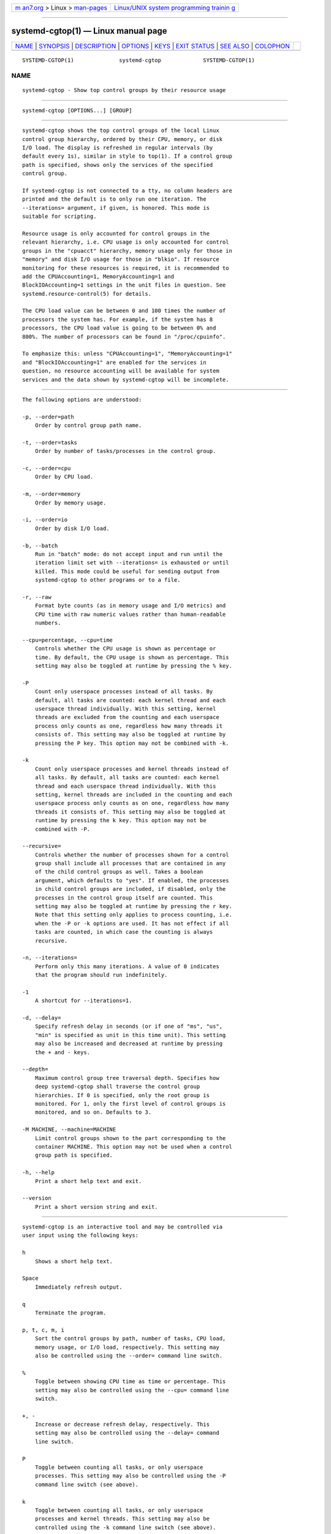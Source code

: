 .. container:: page-top

.. container:: nav-bar

   +----------------------------------+----------------------------------+
   | `m                               | `Linux/UNIX system programming   |
   | an7.org <../../../index.html>`__ | trainin                          |
   | > Linux >                        | g <http://man7.org/training/>`__ |
   | `man-pages <../index.html>`__    |                                  |
   +----------------------------------+----------------------------------+

--------------

systemd-cgtop(1) — Linux manual page
====================================

+-----------------------------------+-----------------------------------+
| `NAME <#NAME>`__ \|               |                                   |
| `SYNOPSIS <#SYNOPSIS>`__ \|       |                                   |
| `DESCRIPTION <#DESCRIPTION>`__ \| |                                   |
| `OPTIONS <#OPTIONS>`__ \|         |                                   |
| `KEYS <#KEYS>`__ \|               |                                   |
| `EXIT STATUS <#EXIT_STATUS>`__ \| |                                   |
| `SEE ALSO <#SEE_ALSO>`__ \|       |                                   |
| `COLOPHON <#COLOPHON>`__          |                                   |
+-----------------------------------+-----------------------------------+
| .. container:: man-search-box     |                                   |
+-----------------------------------+-----------------------------------+

::

   SYSTEMD-CGTOP(1)              systemd-cgtop             SYSTEMD-CGTOP(1)

NAME
-------------------------------------------------

::

          systemd-cgtop - Show top control groups by their resource usage


---------------------------------------------------------

::

          systemd-cgtop [OPTIONS...] [GROUP]


---------------------------------------------------------------

::

          systemd-cgtop shows the top control groups of the local Linux
          control group hierarchy, ordered by their CPU, memory, or disk
          I/O load. The display is refreshed in regular intervals (by
          default every 1s), similar in style to top(1). If a control group
          path is specified, shows only the services of the specified
          control group.

          If systemd-cgtop is not connected to a tty, no column headers are
          printed and the default is to only run one iteration. The
          --iterations= argument, if given, is honored. This mode is
          suitable for scripting.

          Resource usage is only accounted for control groups in the
          relevant hierarchy, i.e. CPU usage is only accounted for control
          groups in the "cpuacct" hierarchy, memory usage only for those in
          "memory" and disk I/O usage for those in "blkio". If resource
          monitoring for these resources is required, it is recommended to
          add the CPUAccounting=1, MemoryAccounting=1 and
          BlockIOAccounting=1 settings in the unit files in question. See
          systemd.resource-control(5) for details.

          The CPU load value can be between 0 and 100 times the number of
          processors the system has. For example, if the system has 8
          processors, the CPU load value is going to be between 0% and
          800%. The number of processors can be found in "/proc/cpuinfo".

          To emphasize this: unless "CPUAccounting=1", "MemoryAccounting=1"
          and "BlockIOAccounting=1" are enabled for the services in
          question, no resource accounting will be available for system
          services and the data shown by systemd-cgtop will be incomplete.


-------------------------------------------------------

::

          The following options are understood:

          -p, --order=path
              Order by control group path name.

          -t, --order=tasks
              Order by number of tasks/processes in the control group.

          -c, --order=cpu
              Order by CPU load.

          -m, --order=memory
              Order by memory usage.

          -i, --order=io
              Order by disk I/O load.

          -b, --batch
              Run in "batch" mode: do not accept input and run until the
              iteration limit set with --iterations= is exhausted or until
              killed. This mode could be useful for sending output from
              systemd-cgtop to other programs or to a file.

          -r, --raw
              Format byte counts (as in memory usage and I/O metrics) and
              CPU time with raw numeric values rather than human-readable
              numbers.

          --cpu=percentage, --cpu=time
              Controls whether the CPU usage is shown as percentage or
              time. By default, the CPU usage is shown as percentage. This
              setting may also be toggled at runtime by pressing the % key.

          -P
              Count only userspace processes instead of all tasks. By
              default, all tasks are counted: each kernel thread and each
              userspace thread individually. With this setting, kernel
              threads are excluded from the counting and each userspace
              process only counts as one, regardless how many threads it
              consists of. This setting may also be toggled at runtime by
              pressing the P key. This option may not be combined with -k.

          -k
              Count only userspace processes and kernel threads instead of
              all tasks. By default, all tasks are counted: each kernel
              thread and each userspace thread individually. With this
              setting, kernel threads are included in the counting and each
              userspace process only counts as on one, regardless how many
              threads it consists of. This setting may also be toggled at
              runtime by pressing the k key. This option may not be
              combined with -P.

          --recursive=
              Controls whether the number of processes shown for a control
              group shall include all processes that are contained in any
              of the child control groups as well. Takes a boolean
              argument, which defaults to "yes". If enabled, the processes
              in child control groups are included, if disabled, only the
              processes in the control group itself are counted. This
              setting may also be toggled at runtime by pressing the r key.
              Note that this setting only applies to process counting, i.e.
              when the -P or -k options are used. It has not effect if all
              tasks are counted, in which case the counting is always
              recursive.

          -n, --iterations=
              Perform only this many iterations. A value of 0 indicates
              that the program should run indefinitely.

          -1
              A shortcut for --iterations=1.

          -d, --delay=
              Specify refresh delay in seconds (or if one of "ms", "us",
              "min" is specified as unit in this time unit). This setting
              may also be increased and decreased at runtime by pressing
              the + and - keys.

          --depth=
              Maximum control group tree traversal depth. Specifies how
              deep systemd-cgtop shall traverse the control group
              hierarchies. If 0 is specified, only the root group is
              monitored. For 1, only the first level of control groups is
              monitored, and so on. Defaults to 3.

          -M MACHINE, --machine=MACHINE
              Limit control groups shown to the part corresponding to the
              container MACHINE. This option may not be used when a control
              group path is specified.

          -h, --help
              Print a short help text and exit.

          --version
              Print a short version string and exit.


-------------------------------------------------

::

          systemd-cgtop is an interactive tool and may be controlled via
          user input using the following keys:

          h
              Shows a short help text.

          Space
              Immediately refresh output.

          q
              Terminate the program.

          p, t, c, m, i
              Sort the control groups by path, number of tasks, CPU load,
              memory usage, or I/O load, respectively. This setting may
              also be controlled using the --order= command line switch.

          %
              Toggle between showing CPU time as time or percentage. This
              setting may also be controlled using the --cpu= command line
              switch.

          +, -
              Increase or decrease refresh delay, respectively. This
              setting may also be controlled using the --delay= command
              line switch.

          P
              Toggle between counting all tasks, or only userspace
              processes. This setting may also be controlled using the -P
              command line switch (see above).

          k
              Toggle between counting all tasks, or only userspace
              processes and kernel threads. This setting may also be
              controlled using the -k command line switch (see above).

          r
              Toggle between recursively including or excluding processes
              in child control groups in control group process counts. This
              setting may also be controlled using the --recursive= command
              line switch. This key is not available if all tasks are
              counted, it is only available if processes are counted, as
              enabled with the P or k keys.


---------------------------------------------------------------

::

          On success, 0 is returned, a non-zero failure code otherwise.


---------------------------------------------------------

::

          systemd(1), systemctl(1), systemd-cgls(1),
          systemd.resource-control(5), top(1)

COLOPHON
---------------------------------------------------------

::

          This page is part of the systemd (systemd system and service
          manager) project.  Information about the project can be found at
          ⟨http://www.freedesktop.org/wiki/Software/systemd⟩.  If you have
          a bug report for this manual page, see
          ⟨http://www.freedesktop.org/wiki/Software/systemd/#bugreports⟩.
          This page was obtained from the project's upstream Git repository
          ⟨https://github.com/systemd/systemd.git⟩ on 2021-08-27.  (At that
          time, the date of the most recent commit that was found in the
          repository was 2021-08-27.)  If you discover any rendering
          problems in this HTML version of the page, or you believe there
          is a better or more up-to-date source for the page, or you have
          corrections or improvements to the information in this COLOPHON
          (which is not part of the original manual page), send a mail to
          man-pages@man7.org

   systemd 249                                             SYSTEMD-CGTOP(1)

--------------

Pages that refer to this page:
`systemd-cgls(1) <../man1/systemd-cgls.1.html>`__, 
`cgroups(7) <../man7/cgroups.7.html>`__

--------------

--------------

.. container:: footer

   +-----------------------+-----------------------+-----------------------+
   | HTML rendering        |                       | |Cover of TLPI|       |
   | created 2021-08-27 by |                       |                       |
   | `Michael              |                       |                       |
   | Ker                   |                       |                       |
   | risk <https://man7.or |                       |                       |
   | g/mtk/index.html>`__, |                       |                       |
   | author of `The Linux  |                       |                       |
   | Programming           |                       |                       |
   | Interface <https:     |                       |                       |
   | //man7.org/tlpi/>`__, |                       |                       |
   | maintainer of the     |                       |                       |
   | `Linux man-pages      |                       |                       |
   | project <             |                       |                       |
   | https://www.kernel.or |                       |                       |
   | g/doc/man-pages/>`__. |                       |                       |
   |                       |                       |                       |
   | For details of        |                       |                       |
   | in-depth **Linux/UNIX |                       |                       |
   | system programming    |                       |                       |
   | training courses**    |                       |                       |
   | that I teach, look    |                       |                       |
   | `here <https://ma     |                       |                       |
   | n7.org/training/>`__. |                       |                       |
   |                       |                       |                       |
   | Hosting by `jambit    |                       |                       |
   | GmbH                  |                       |                       |
   | <https://www.jambit.c |                       |                       |
   | om/index_en.html>`__. |                       |                       |
   +-----------------------+-----------------------+-----------------------+

--------------

.. container:: statcounter

   |Web Analytics Made Easy - StatCounter|

.. |Cover of TLPI| image:: https://man7.org/tlpi/cover/TLPI-front-cover-vsmall.png
   :target: https://man7.org/tlpi/
.. |Web Analytics Made Easy - StatCounter| image:: https://c.statcounter.com/7422636/0/9b6714ff/1/
   :class: statcounter
   :target: https://statcounter.com/
